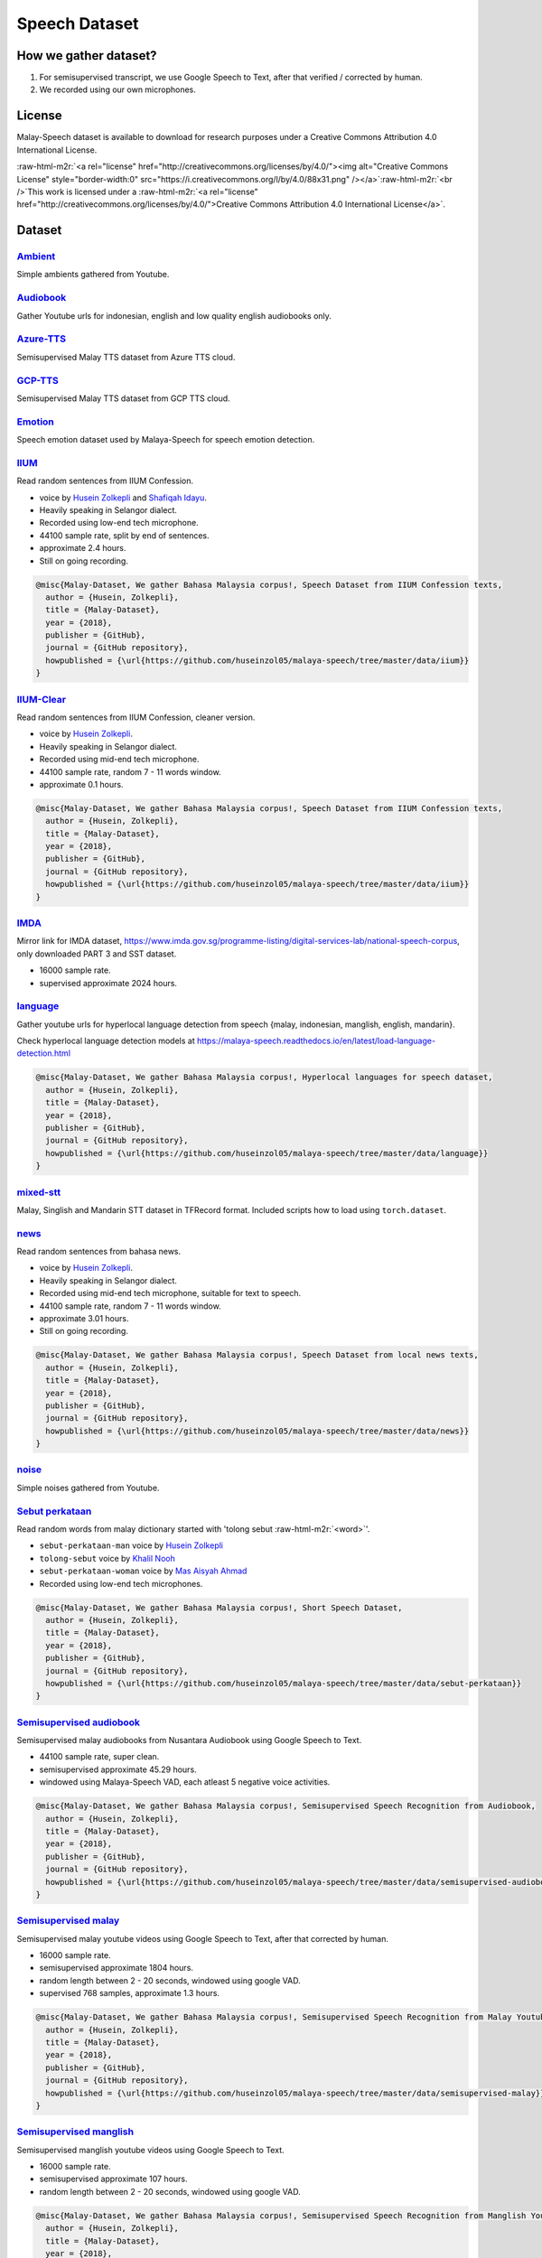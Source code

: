 .. role:: raw-html-m2r(raw)
   :format: html


Speech Dataset
==============

How we gather dataset?
----------------------


#. For semisupervised transcript, we use Google Speech to Text, after that verified / corrected by human.
#. We recorded using our own microphones.

License
-------

Malay-Speech dataset is available to download for research purposes under a Creative Commons Attribution 4.0 International License.

:raw-html-m2r:`<a rel="license" href="http://creativecommons.org/licenses/by/4.0/"><img alt="Creative Commons License" style="border-width:0" src="https://i.creativecommons.org/l/by/4.0/88x31.png" /></a>`\ :raw-html-m2r:`<br />`\ This work is licensed under a :raw-html-m2r:`<a rel="license" href="http://creativecommons.org/licenses/by/4.0/">Creative Commons Attribution 4.0 International License</a>`.

Dataset
-------

`Ambient <https://github.com/huseinzol05/malaya-speech/tree/master/data/ambient>`_
^^^^^^^^^^^^^^^^^^^^^^^^^^^^^^^^^^^^^^^^^^^^^^^^^^^^^^^^^^^^^^^^^^^^^^^^^^^^^^^^^^^^^^

Simple ambients gathered from Youtube.

`Audiobook <https://github.com/huseinzol05/malaya-speech/tree/master/data/audiobook>`_
^^^^^^^^^^^^^^^^^^^^^^^^^^^^^^^^^^^^^^^^^^^^^^^^^^^^^^^^^^^^^^^^^^^^^^^^^^^^^^^^^^^^^^^^^^

Gather Youtube urls for indonesian, english and low quality english audiobooks only.

`Azure-TTS <https://github.com/huseinzol05/malaya-speech/tree/master/data/azure-tts>`_
^^^^^^^^^^^^^^^^^^^^^^^^^^^^^^^^^^^^^^^^^^^^^^^^^^^^^^^^^^^^^^^^^^^^^^^^^^^^^^^^^^^^^^^^^^

Semisupervised Malay TTS dataset from Azure TTS cloud.

`GCP-TTS <https://github.com/huseinzol05/malaya-speech/tree/master/data/gcp-tts>`_
^^^^^^^^^^^^^^^^^^^^^^^^^^^^^^^^^^^^^^^^^^^^^^^^^^^^^^^^^^^^^^^^^^^^^^^^^^^^^^^^^^^^^^

Semisupervised Malay TTS dataset from GCP TTS cloud.

`Emotion <https://github.com/huseinzol05/malaya-speech/tree/master/data/emotion>`_
^^^^^^^^^^^^^^^^^^^^^^^^^^^^^^^^^^^^^^^^^^^^^^^^^^^^^^^^^^^^^^^^^^^^^^^^^^^^^^^^^^^^^^

Speech emotion dataset used by Malaya-Speech for speech emotion detection.

`IIUM <https://github.com/huseinzol05/malaya-speech/tree/master/data/iium>`_
^^^^^^^^^^^^^^^^^^^^^^^^^^^^^^^^^^^^^^^^^^^^^^^^^^^^^^^^^^^^^^^^^^^^^^^^^^^^^^^^

Read random sentences from IIUM Confession.


* voice by `Husein Zolkepli <https://www.linkedin.com/in/husein-zolkepli/>`_ and `Shafiqah Idayu <https://www.facebook.com/shafiqah.ayu>`_.
* Heavily speaking in Selangor dialect.
* Recorded using low-end tech microphone.
* 44100 sample rate, split by end of sentences.
* approximate 2.4 hours.
* Still on going recording.

.. code-block:: bibtex

   @misc{Malay-Dataset, We gather Bahasa Malaysia corpus!, Speech Dataset from IIUM Confession texts,
     author = {Husein, Zolkepli},
     title = {Malay-Dataset},
     year = {2018},
     publisher = {GitHub},
     journal = {GitHub repository},
     howpublished = {\url{https://github.com/huseinzol05/malaya-speech/tree/master/data/iium}}
   }

`IIUM-Clear <https://github.com/huseinzol05/malaya-speech/tree/master/data/iium-clear>`_
^^^^^^^^^^^^^^^^^^^^^^^^^^^^^^^^^^^^^^^^^^^^^^^^^^^^^^^^^^^^^^^^^^^^^^^^^^^^^^^^^^^^^^^^^^^^

Read random sentences from IIUM Confession, cleaner version.


* voice by `Husein Zolkepli <https://www.linkedin.com/in/husein-zolkepli/>`_.
* Heavily speaking in Selangor dialect.
* Recorded using mid-end tech microphone.
* 44100 sample rate, random 7 - 11 words window.
* approximate 0.1 hours.

.. code-block:: bibtex

   @misc{Malay-Dataset, We gather Bahasa Malaysia corpus!, Speech Dataset from IIUM Confession texts,
     author = {Husein, Zolkepli},
     title = {Malay-Dataset},
     year = {2018},
     publisher = {GitHub},
     journal = {GitHub repository},
     howpublished = {\url{https://github.com/huseinzol05/malaya-speech/tree/master/data/iium}}
   }

`IMDA <https://github.com/huseinzol05/malaya-speech/tree/master/data/imda>`_
^^^^^^^^^^^^^^^^^^^^^^^^^^^^^^^^^^^^^^^^^^^^^^^^^^^^^^^^^^^^^^^^^^^^^^^^^^^^^^^^

Mirror link for IMDA dataset, https://www.imda.gov.sg/programme-listing/digital-services-lab/national-speech-corpus, only downloaded PART 3 and SST dataset.


* 16000 sample rate.
* supervised approximate 2024 hours.

`language <https://github.com/huseinzol05/malaya-speech/tree/master/data/language>`_
^^^^^^^^^^^^^^^^^^^^^^^^^^^^^^^^^^^^^^^^^^^^^^^^^^^^^^^^^^^^^^^^^^^^^^^^^^^^^^^^^^^^^^^^

Gather youtube urls for hyperlocal language detection from speech {malay, indonesian, manglish, english, mandarin}.

Check hyperlocal language detection models at https://malaya-speech.readthedocs.io/en/latest/load-language-detection.html

.. code-block:: bibtex

   @misc{Malay-Dataset, We gather Bahasa Malaysia corpus!, Hyperlocal languages for speech dataset,
     author = {Husein, Zolkepli},
     title = {Malay-Dataset},
     year = {2018},
     publisher = {GitHub},
     journal = {GitHub repository},
     howpublished = {\url{https://github.com/huseinzol05/malaya-speech/tree/master/data/language}}
   }

`mixed-stt <https://github.com/huseinzol05/malaya-speech/tree/master/data/mixed-stt>`_
^^^^^^^^^^^^^^^^^^^^^^^^^^^^^^^^^^^^^^^^^^^^^^^^^^^^^^^^^^^^^^^^^^^^^^^^^^^^^^^^^^^^^^^^^^

Malay, Singlish and Mandarin STT dataset in TFRecord format. Included scripts how to load using ``torch.dataset``.

`news <https://github.com/huseinzol05/malaya-speech/tree/master/data/news>`_
^^^^^^^^^^^^^^^^^^^^^^^^^^^^^^^^^^^^^^^^^^^^^^^^^^^^^^^^^^^^^^^^^^^^^^^^^^^^^^^^

Read random sentences from bahasa news.


* voice by `Husein Zolkepli <https://www.linkedin.com/in/husein-zolkepli/>`_.
* Heavily speaking in Selangor dialect.
* Recorded using mid-end tech microphone, suitable for text to speech.
* 44100 sample rate, random 7 - 11 words window.
* approximate 3.01 hours.
* Still on going recording.

.. code-block:: bibtex

   @misc{Malay-Dataset, We gather Bahasa Malaysia corpus!, Speech Dataset from local news texts,
     author = {Husein, Zolkepli},
     title = {Malay-Dataset},
     year = {2018},
     publisher = {GitHub},
     journal = {GitHub repository},
     howpublished = {\url{https://github.com/huseinzol05/malaya-speech/tree/master/data/news}}
   }

`noise <https://github.com/huseinzol05/malaya-speech/tree/master/data/noise>`_
^^^^^^^^^^^^^^^^^^^^^^^^^^^^^^^^^^^^^^^^^^^^^^^^^^^^^^^^^^^^^^^^^^^^^^^^^^^^^^^^^^

Simple noises gathered from Youtube.

`Sebut perkataan <https://github.com/huseinzol05/malaya-speech/tree/master/data/sebut-perkataan>`_
^^^^^^^^^^^^^^^^^^^^^^^^^^^^^^^^^^^^^^^^^^^^^^^^^^^^^^^^^^^^^^^^^^^^^^^^^^^^^^^^^^^^^^^^^^^^^^^^^^^^^^

Read random words from malay dictionary started with 'tolong sebut :raw-html-m2r:`<word>`\ '.


* ``sebut-perkataan-man`` voice by `Husein Zolkepli <https://www.linkedin.com/in/husein-zolkepli/>`_
* ``tolong-sebut`` voice by `Khalil Nooh <https://www.linkedin.com/in/khalilnooh/>`_
* ``sebut-perkataan-woman`` voice by `Mas Aisyah Ahmad <https://www.linkedin.com/in/mas-aisyah-ahmad-b46508a9/>`_
* Recorded using low-end tech microphones.

.. code-block:: bibtex

   @misc{Malay-Dataset, We gather Bahasa Malaysia corpus!, Short Speech Dataset,
     author = {Husein, Zolkepli},
     title = {Malay-Dataset},
     year = {2018},
     publisher = {GitHub},
     journal = {GitHub repository},
     howpublished = {\url{https://github.com/huseinzol05/malaya-speech/tree/master/data/sebut-perkataan}}
   }

`Semisupervised audiobook <https://github.com/huseinzol05/malaya-speech/tree/master/data/semisupervised-audiobook>`_
^^^^^^^^^^^^^^^^^^^^^^^^^^^^^^^^^^^^^^^^^^^^^^^^^^^^^^^^^^^^^^^^^^^^^^^^^^^^^^^^^^^^^^^^^^^^^^^^^^^^^^^^^^^^^^^^^^^^^^^^

Semisupervised malay audiobooks from Nusantara Audiobook using Google Speech to Text.


* 44100 sample rate, super clean.
* semisupervised approximate 45.29 hours.
* windowed using Malaya-Speech VAD, each atleast 5 negative voice activities.

.. code-block:: bibtex

   @misc{Malay-Dataset, We gather Bahasa Malaysia corpus!, Semisupervised Speech Recognition from Audiobook,
     author = {Husein, Zolkepli},
     title = {Malay-Dataset},
     year = {2018},
     publisher = {GitHub},
     journal = {GitHub repository},
     howpublished = {\url{https://github.com/huseinzol05/malaya-speech/tree/master/data/semisupervised-audiobook}}
   }

`Semisupervised malay <https://github.com/huseinzol05/malaya-speech/tree/master/data/semisupervised-malay>`_
^^^^^^^^^^^^^^^^^^^^^^^^^^^^^^^^^^^^^^^^^^^^^^^^^^^^^^^^^^^^^^^^^^^^^^^^^^^^^^^^^^^^^^^^^^^^^^^^^^^^^^^^^^^^^^^^

Semisupervised malay youtube videos using Google Speech to Text, after that corrected by human.


* 16000 sample rate.
* semisupervised approximate 1804 hours.
* random length between 2 - 20 seconds, windowed using google VAD.
* supervised 768 samples, approximate 1.3 hours.

.. code-block:: bibtex

   @misc{Malay-Dataset, We gather Bahasa Malaysia corpus!, Semisupervised Speech Recognition from Malay Youtube Videos,
     author = {Husein, Zolkepli},
     title = {Malay-Dataset},
     year = {2018},
     publisher = {GitHub},
     journal = {GitHub repository},
     howpublished = {\url{https://github.com/huseinzol05/malaya-speech/tree/master/data/semisupervised-malay}}
   }

`Semisupervised manglish <https://github.com/huseinzol05/malaya-speech/tree/master/data/semisupervised-manglish>`_
^^^^^^^^^^^^^^^^^^^^^^^^^^^^^^^^^^^^^^^^^^^^^^^^^^^^^^^^^^^^^^^^^^^^^^^^^^^^^^^^^^^^^^^^^^^^^^^^^^^^^^^^^^^^^^^^^^^^^^

Semisupervised manglish youtube videos using Google Speech to Text.


* 16000 sample rate.
* semisupervised approximate 107 hours.
* random length between 2 - 20 seconds, windowed using google VAD.

.. code-block:: bibtex

   @misc{Malay-Dataset, We gather Bahasa Malaysia corpus!, Semisupervised Speech Recognition from Manglish Youtube Videos,
     author = {Husein, Zolkepli},
     title = {Malay-Dataset},
     year = {2018},
     publisher = {GitHub},
     journal = {GitHub repository},
     howpublished = {\url{https://github.com/huseinzol05/malaya-speech/tree/master/data/semisupervised-manglish}}
   }

`wattpad <https://github.com/huseinzol05/malaya-speech/tree/master/data/wattpad>`_
^^^^^^^^^^^^^^^^^^^^^^^^^^^^^^^^^^^^^^^^^^^^^^^^^^^^^^^^^^^^^^^^^^^^^^^^^^^^^^^^^^^^^^

Read random sentences from bahasa wattpad.


* voice by `Husein Zolkepli <https://www.linkedin.com/in/husein-zolkepli/>`_.
* Heavily speaking in Selangor dialect.
* Recorded using mid-end tech microphone, suitable for text to speech.
* 44100 sample rate, random 7 - 11 words window.
* approximate 0.15 hours.
* Still on going recording.

.. code-block:: bibtex

   @misc{Malay-Dataset, We gather Bahasa Malaysia corpus!, Speech Dataset from Wattpad texts,
     author = {Husein, Zolkepli},
     title = {Malay-Dataset},
     year = {2018},
     publisher = {GitHub},
     journal = {GitHub repository},
     howpublished = {\url{https://github.com/huseinzol05/malaya-speech/tree/master/data/wattpad}}
   }

`Wikipedia <https://github.com/huseinzol05/malaya-speech/tree/master/data/wikipedia>`_
^^^^^^^^^^^^^^^^^^^^^^^^^^^^^^^^^^^^^^^^^^^^^^^^^^^^^^^^^^^^^^^^^^^^^^^^^^^^^^^^^^^^^^^^^^

Read random sentences from Bahasa Wikipedia.


* voice by `Husein Zolkepli <https://www.linkedin.com/in/husein-zolkepli/>`_.
* Heavily speaking in Selangor dialect.
* Recorded using low-end tech microphone.
* 44100 sample rate, 4 words window.
* approximate 3.4 hours.
* Still on going recording.

.. code-block:: bibtex

   @misc{Malay-Dataset, We gather Bahasa Malaysia corpus!, Speech Dataset from Wikipedia texts,
     author = {Husein, Zolkepli},
     title = {Malay-Dataset},
     year = {2018},
     publisher = {GitHub},
     journal = {GitHub repository},
     howpublished = {\url{https://github.com/huseinzol05/malaya-speech/tree/master/data/wikipedia}}
   }

`youtube <https://github.com/huseinzol05/malaya-speech/tree/master/data/youtube>`_
^^^^^^^^^^^^^^^^^^^^^^^^^^^^^^^^^^^^^^^^^^^^^^^^^^^^^^^^^^^^^^^^^^^^^^^^^^^^^^^^^^^^^^

Gathered Jeorogan, malay, malaysian, the thirsty sisters, richroll podcasts.

Contribution
------------

Contact us at husein.zol05@gmail.com or husein@mesolitica.com if want to contribute to speech bahasa dataset.
